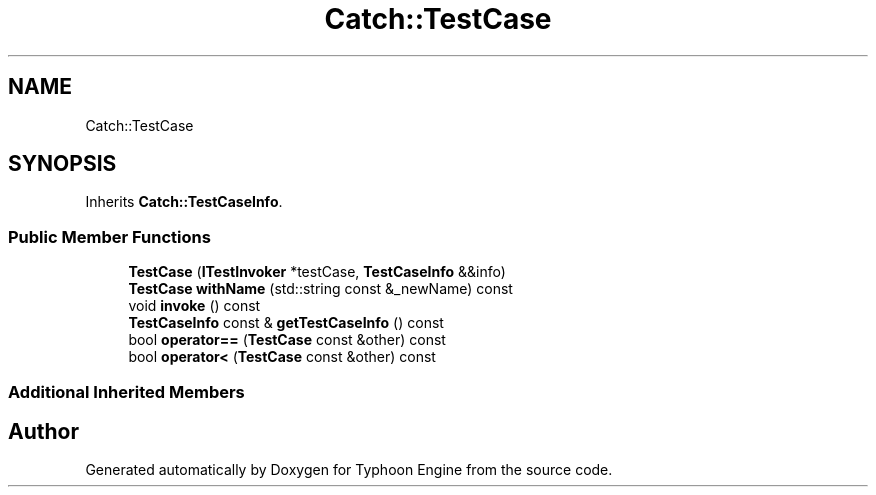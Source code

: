 .TH "Catch::TestCase" 3 "Sat Jul 20 2019" "Version 0.1" "Typhoon Engine" \" -*- nroff -*-
.ad l
.nh
.SH NAME
Catch::TestCase
.SH SYNOPSIS
.br
.PP
.PP
Inherits \fBCatch::TestCaseInfo\fP\&.
.SS "Public Member Functions"

.in +1c
.ti -1c
.RI "\fBTestCase\fP (\fBITestInvoker\fP *testCase, \fBTestCaseInfo\fP &&info)"
.br
.ti -1c
.RI "\fBTestCase\fP \fBwithName\fP (std::string const &_newName) const"
.br
.ti -1c
.RI "void \fBinvoke\fP () const"
.br
.ti -1c
.RI "\fBTestCaseInfo\fP const  & \fBgetTestCaseInfo\fP () const"
.br
.ti -1c
.RI "bool \fBoperator==\fP (\fBTestCase\fP const &other) const"
.br
.ti -1c
.RI "bool \fBoperator<\fP (\fBTestCase\fP const &other) const"
.br
.in -1c
.SS "Additional Inherited Members"


.SH "Author"
.PP 
Generated automatically by Doxygen for Typhoon Engine from the source code\&.
